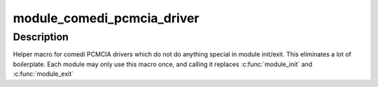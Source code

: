 .. -*- coding: utf-8; mode: rst -*-
.. src-file: drivers/staging/comedi/comedi_pcmcia.h

.. _`module_comedi_pcmcia_driver`:

module_comedi_pcmcia_driver
===========================

.. c:function::  module_comedi_pcmcia_driver( __comedi_driver,  __pcmcia_driver)

    Helper macro for registering a comedi PCMCIA driver

    :param  __comedi_driver:
        comedi_driver struct

    :param  __pcmcia_driver:
        pcmcia_driver struct

.. _`module_comedi_pcmcia_driver.description`:

Description
-----------

Helper macro for comedi PCMCIA drivers which do not do anything special
in module init/exit. This eliminates a lot of boilerplate. Each
module may only use this macro once, and calling it replaces
\ :c:func:`module_init`\  and \ :c:func:`module_exit`\ 

.. This file was automatic generated / don't edit.

